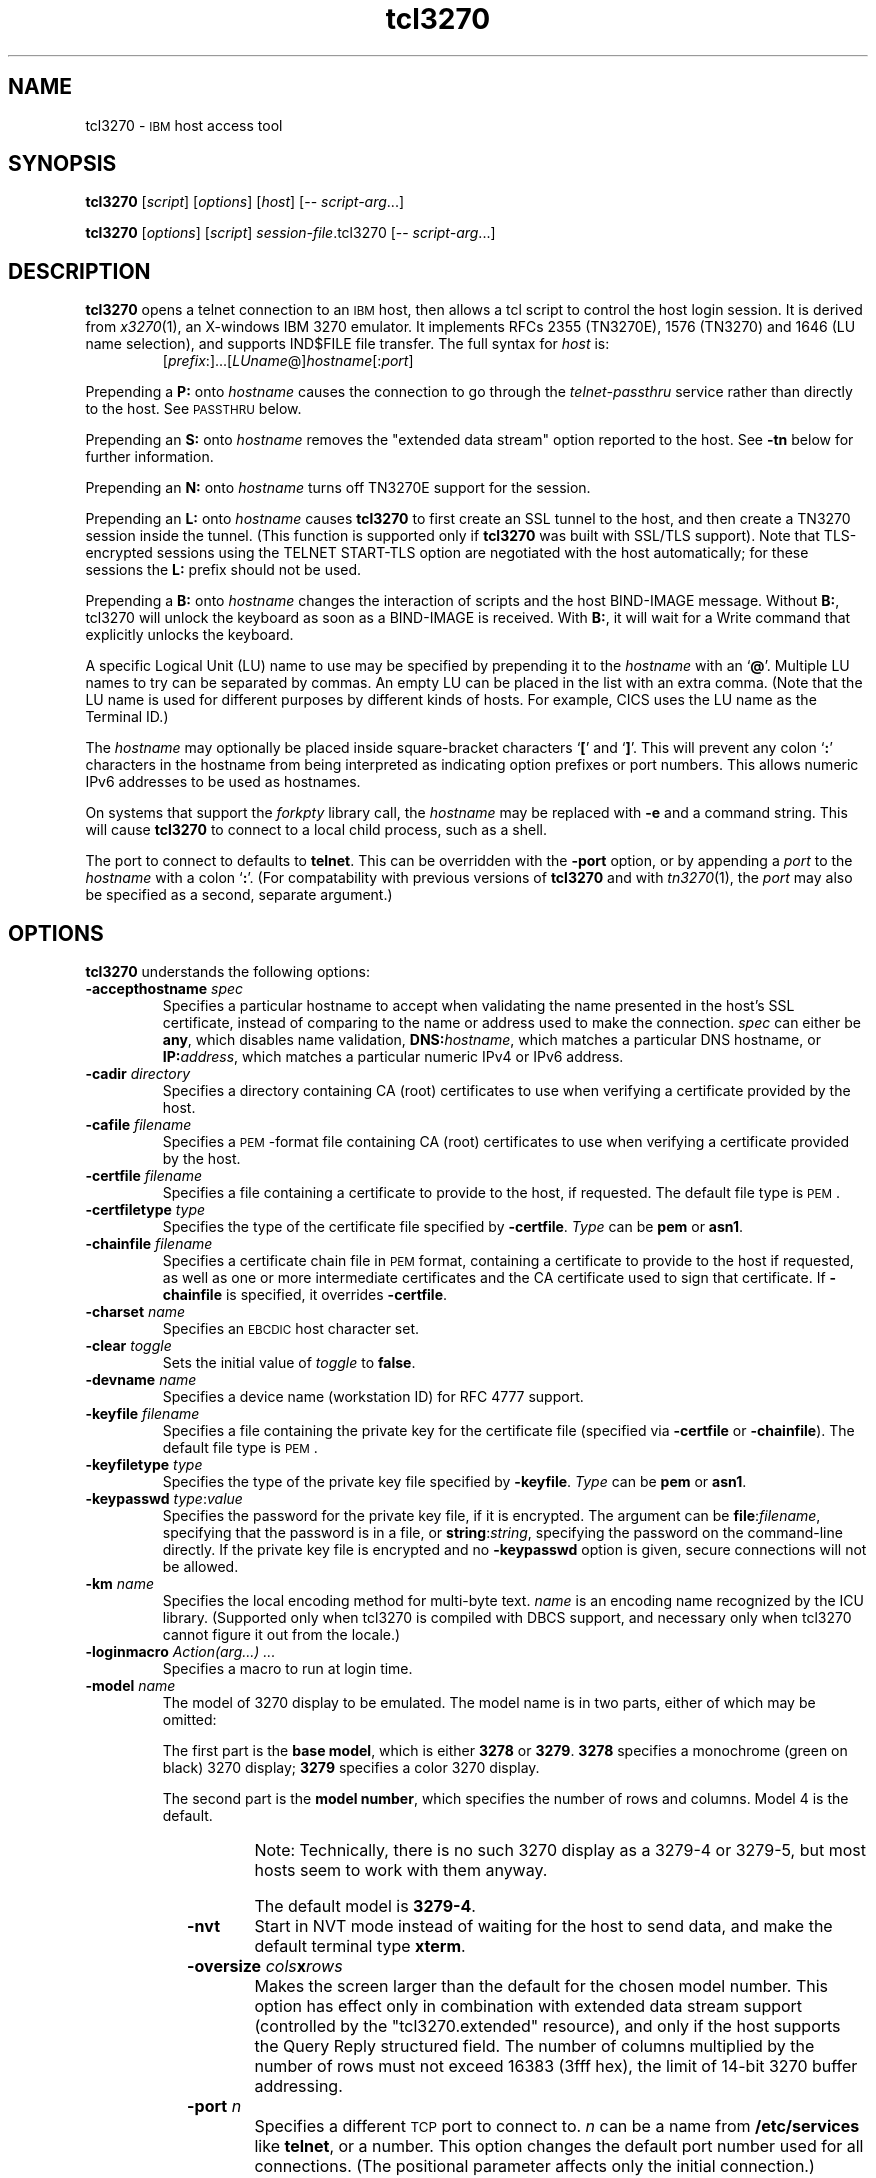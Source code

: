 '\" t
.TH tcl3270 1 "23 October 2015"
.SH "NAME"
tcl3270 \-
\s-1IBM\s+1 host access tool
.SH "SYNOPSIS"
\fBtcl3270\fP
[\fIscript\fP]
[\fIoptions\fP]
[\fIhost\fP]
[\-\- \fIscript-arg\fP...]

.br
\fBtcl3270\fP [\fIoptions\fP] [\fIscript\fP] \fIsession-file\fP.tcl3270
[\-\- \fIscript-arg\fP...]

.SH "DESCRIPTION"
\fBtcl3270\fP opens a telnet connection to an \s-1IBM\s+1
host, then allows a tcl script to control the host login
session.
It is derived from
\fIx3270\fP(1),
an X-windows IBM 3270 emulator.
It implements RFCs 2355 (TN3270E), 1576 (TN3270) and 1646 (LU name selection),
and supports IND$FILE file transfer.
The full syntax for \fIhost\fP is:
.RS
[\fIprefix\fP:]...[\fILUname\fP@]\fIhostname\fP[:\fIport\fP]
.RE
.LP
Prepending a \fBP:\fP onto \fIhostname\fP causes the connection to go
through the \fItelnet-passthru\fP service rather than directly to the host.
See \s-1PASSTHRU\s+1 below.
.LP
Prepending an \fBS:\fP onto \fIhostname\fP removes the "extended data
stream" option reported to the host.
See \fB\-tn\fP below for further information.
.LP
Prepending an \fBN:\fP onto \fIhostname\fP
turns off TN3270E support for the session.
.LP
Prepending an \fBL:\fP onto \fIhostname\fP
causes \fBtcl3270\fP to first create an SSL tunnel to the host, and then
create a TN3270 session inside the tunnel.  (This function is supported only if
\fBtcl3270\fP was built with SSL/TLS support).
Note that TLS-encrypted sessions using the TELNET START-TLS option are
negotiated with the host automatically; for these sessions the \fBL:\fP prefix
should not be used.
.LP
Prepending a \fBB:\fP onto \fIhostname\fP changes the interaction of
scripts and the host BIND-IMAGE message.
Without \fBB:\fP, tcl3270 will unlock the keyboard as soon as a
BIND-IMAGE is received. With \fBB:\fP, it will wait for a Write command that
explicitly unlocks the keyboard.
.LP
A specific Logical Unit (LU) name to use may be specified by prepending it to
the \fIhostname\fP with an `\fB@\fP'.
Multiple LU names to try can be separated by commas.
An empty LU can be placed in the list with an extra comma.
(Note that the LU name is used for different purposes by different kinds of
hosts.
For example, CICS uses the LU name as the Terminal ID.)
.LP
The \fIhostname\fP may optionally be placed inside square-bracket
characters `\fB[\fP' and `\fB]\fP'.
This will prevent any colon `\fB:\fP' characters in the hostname
from being interpreted as indicating option prefixes or port numbers.
This allows numeric IPv6 addresses to be used as hostnames.
.LP
On systems that support the \fIforkpty\fP library call, the
\fIhostname\fP may be replaced with \fB\-e\fP and a command string.
This will cause \fBtcl3270\fP to connect to a local child process, such as
a shell.
.LP
The port to connect to defaults to
\fBtelnet\fP.
This can be overridden with the \fB\-port\fP option, or by appending
a \fIport\fP to the \fIhostname\fP with a colon
`\fB:\fP'.
(For compatability with previous versions of \fBtcl3270\fP
and with \fItn3270\fP(1), the \fIport\fP
may also be specified as a second, separate argument.)

.SH "OPTIONS"
 \fBtcl3270\fP understands
the following options:
.TP
\fB\-accepthostname\fP \fIspec\fP
Specifies a particular hostname to accept when validating the name presented
in the host's SSL certificate, instead of comparing to the name or address
used to make the connection.
\fIspec\fP can either be \fBany\fP, which
disables name validation, \fBDNS:\fP\fIhostname\fP, which matches a
particular DNS hostname, or \fBIP:\fP\fIaddress\fP, which matches a
particular numeric IPv4 or IPv6 address.
.TP
\fB\-cadir\fP \fIdirectory\fP
Specifies a directory containing CA (root) certificates to use when verifying a
certificate provided by the host.
.TP
\fB\-cafile\fP \fIfilename\fP
Specifies a \s-1PEM\s+1-format file containing CA (root) certificates to use
when verifying a certificate provided by the host.
.TP
\fB\-certfile\fP \fIfilename\fP
Specifies a file containing a certificate to provide to the host, if
requested.
The default file type is \s-1PEM\s+1.
.TP
\fB\-certfiletype\fP \fItype\fP
Specifies the type of the certificate file specified
by \fB\-certfile\fP.
\fIType\fP can be \fBpem\fP or \fBasn1\fP.
.TP
\fB\-chainfile \fIfilename\fP\fP
Specifies a certificate chain file in \s-1PEM\s+1 format, containing a
certificate to provide to the host if requested, as well as one or more
intermediate certificates and the CA certificate used to sign that certificate.
If \fB\-chainfile\fP is specified, it
overrides \fB\-certfile\fP.
.TP
\fB\-charset\fP \fIname\fP
Specifies an \s-1EBCDIC\s+1 host character set.
.TP
\fB\-clear\fP \fItoggle\fP
Sets the initial value of \fItoggle\fP to \fBfalse\fP.
.TP
\fB\-devname\fP \fIname\fP
Specifies a device name (workstation ID) for RFC 4777 support.
.TP
\fB\-keyfile\fP \fIfilename\fP
Specifies a file containing the private key for the certificate file
(specified via \fB\-certfile\fP or \fB\-chainfile\fP).
The default file type is \s-1PEM\s+1.
.TP
\fB\-keyfiletype\fP \fItype\fP
Specifies the type of the private key file specified
by \fB\-keyfile\fP.
\fIType\fP can be \fBpem\fP or \fBasn1\fP.
.TP
\fB\-keypasswd\fP \fItype\fP:\fIvalue\fP
Specifies the password for the private key file, if it is encrypted.
The argument can be \fBfile\fP:\fIfilename\fP, specifying that the
password is in a file, or \fBstring\fP:\fIstring\fP, specifying the
password on the command-line directly.
If the private key file is encrypted and no \fB\-keypasswd\fP
option is given,
secure connections will not be allowed.
.TP
\fB\-km\fP \fIname\fP
Specifies the local encoding method for multi-byte text.
\fIname\fP is an encoding name recognized by the ICU library.
(Supported only when tcl3270 is compiled with DBCS support, and necessary
only when tcl3270 cannot figure it out from the locale.)
.TP
\fB\-loginmacro\fP \fIAction(arg...) ...\fP
Specifies a macro to run at login time.
.TP
\fB\-model\fP \fIname\fP
The model of 3270 display to be emulated.
The model name is in two parts, either of which may be omitted:
.IP
The first part is the
\fBbase model\fP,
which is either \fB3278\fP or \fB3279\fP.
\fB3278\fP specifies a monochrome (green on black) 3270 display;
\fB3279\fP specifies a color 3270 display.
.IP
The second part is the
\fBmodel number\fP,
which specifies the number of rows and columns.
Model 4 is the default.
.PP
.TS
center;
c c c .
T{
.na
.nh
Model Number
T}	T{
.na
.nh
Columns
T}	T{
.na
.nh
Rows
T}
_
T{
.na
.nh
2
T}	T{
.na
.nh
80
T}	T{
.na
.nh
24
T}
T{
.na
.nh
3
T}	T{
.na
.nh
80
T}	T{
.na
.nh
32
T}
T{
.na
.nh
4
T}	T{
.na
.nh
80
T}	T{
.na
.nh
43
T}
T{
.na
.nh
5
T}	T{
.na
.nh
132
T}	T{
.na
.nh
27
T}
.TE
.IP
Note: Technically, there is no such 3270 display as a 3279-4 or 3279-5, but
most hosts seem to work with them anyway.
.IP
The default model
is \fB3279\-4\fP.
.TP
\fB\-nvt\fP
Start in NVT mode instead of waiting for the host to send data, and make the
default terminal type \fBxterm\fP.
.TP
\fB\-oversize\fP \fIcols\fP\fBx\fP\fIrows\fP
Makes the screen larger than the default for the chosen model number.
This option has effect only in combination with extended data stream support
(controlled by the "tcl3270.extended" resource), and only if the host
supports the Query Reply structured field.
The number of columns multiplied by the number of rows must not exceed
16383 (3fff hex), the limit of 14-bit 3270 buffer addressing.
.TP
\fB\-port\fP \fIn\fP
Specifies a different \s-1TCP\s+1 port to connect to.
\fIn\fP can be a name from \fB/etc/services\fP like \fBtelnet\fP, or a
number.
This option changes the default port number used for all connections.
(The positional parameter affects only the initial connection.)
.TP
\fB\-proxy \fItype\fP:\fIhost\fP[:\fIport\fP]\fP
Causes \fBtcl3270\fP to connect via the specified proxy, instead of
using a direct connection.
The \fIhost\fP can be an IP address or hostname.
The optional \fIport\fP can be a number or a service name.
For a list of supported proxy \fItypes\fP, see \s-1PROXY\s+1
below.
.TP
\fB\-selfsignedok\fP
When verifying a host \s-1SSL\s+1 certificate, allow it to be self-signed.
.TP
\fB\-set\fP \fItoggle\fP
Sets the initial value of \fItoggle\fP to \fBtrue\fP.
The \fB\-p\fP option of \fIx3270if\fP causes it to use this socket,
instead of pipes specified by environment variables.
.TP
\fB\-tn\fP \fIname\fP
Specifies the terminal name to be transmitted over the telnet connection.
The default name is
\fBIBM\-\fP\fImodel_name\fP\fB\-E\fP,
for example,
\fBIBM\-3278\-4\-E\fP.
.IP
Some hosts are confused by the \fB\-E\fP
suffix on the terminal name, and will ignore the extra screen area on
models 3, 4 and 5.
Prepending an \fBs:\fP on the hostname, or setting the "tcl3270.extended"
resource to "false", removes the \fB\-E\fP
from the terminal name when connecting to such hosts.
.IP
The name can also be specified with the "tcl3270.termName" resource.
.TP
\fB\-trace\fP
Turns on data stream and event tracing at startup.
The default trace file name is
\fB/tmp/x3trc\fP.
.TP
\fB\-tracefile\fP \fIfile\fP
Specifies a file to save data stream and event traces into.
If the name starts with `>>', data will be appended to the file.
.TP
\fB\-tracefilesize\fP \fIsize\fP
Places a limit on the size of a trace file.
If this option is not specified, or is specified as \fB0\fP or \fBnone\fP,
the trace file size will be unlimited.
The minimum size is 64 Kbytes.
The value of \fIsize\fP can have a \fBK\fP or \fBM\fP suffix, indicating
kilobytes or megabytes respectively.
When the trace file reaches the size limit, it will be renamed with a 
`-' appended and a new file started.
.TP
\fB\-user\fP \fIname\fP
Specifies the user name for RFC 4777 support.
.TP
\fB\-v\fP
Display the version and build options for \fBtcl3270\fP and exit.
.TP
\fB\-verifycert\fP
For SSL or SSL/TLS connections, verify the host certificate, and do not allow
the connection to complete unless it can be validated.
.TP
\fB\-xrm\fP "tcl3270.\fIresource\fP: \fIvalue\fP"
Sets the value of the named \fIresource\fP to \fIvalue\fP.
Resources control less common \fBtcl3270\fP
options, and are defined under \s-1RESOURCES\s+1 below.
.TP
\fB\-\-\fP
Terminates the list of \fBtcl3270\fP options.
Whatever follows will be available to the script in the \fB$argv\fP
tcl variable.

.SH "COMMANDS"
\fBtcl3270\fP supports the following additional tcl commands:
).PP
Actions marked with an asterisk (*) may block, sending data to the host and
possibly waiting for a response.
.PP
.TS
center; lw(3i) lw(3i).
T{
.na
.nh
.in +2
.ti -2
Ascii
T}	T{
.na
.nh
return entire screen contents as text
T}
T{
.na
.nh
.in +2
.ti -2
Ascii \fIlength\fP
T}	T{
.na
.nh
return screen contents at cursor as text
T}
T{
.na
.nh
.in +2
.ti -2
Ascii \fIrow\fP \fIcol\fP \fIlength\fP
T}	T{
.na
.nh
return screen contents as text
T}
T{
.na
.nh
.in +2
.ti -2
Ascii \fIrow\fP \fIcol\fP \fIrows\fP \fIcols\fP
T}	T{
.na
.nh
return screen region as text
T}
T{
.na
.nh
.in +2
.ti -2
AsciiField
T}	T{
.na
.nh
return current field as text
T}
T{
.na
.nh
.in +2
.ti -2
*Attn
T}	T{
.na
.nh
attention key
T}
T{
.na
.nh
.in +2
.ti -2
BackSpace
T}	T{
.na
.nh
move cursor left (or send \s-1ASCII BS\s+1)
T}
T{
.na
.nh
.in +2
.ti -2
BackTab
T}	T{
.na
.nh
tab to start of previous input field
T}
T{
.na
.nh
.in +2
.ti -2
CircumNot
T}	T{
.na
.nh
input "^" in \s-1NVT\s+1 mode, or "notsign" in 3270 mode
T}
T{
.na
.nh
.in +2
.ti -2
*Clear
T}	T{
.na
.nh
clear screen
T}
T{
.na
.nh
.in +2
.ti -2
Cols
T}	T{
.na
.nh
report screen size
T}
T{
.na
.nh
.in +2
.ti -2
*Connect \fIhost\fP
T}	T{
.na
.nh
connect to \fIhost\fP
T}
T{
.na
.nh
.in +2
.ti -2
*CursorSelect
T}	T{
.na
.nh
Cursor Select \s-1AID\s+1
T}
T{
.na
.nh
.in +2
.ti -2
Delete
T}	T{
.na
.nh
delete character under cursor (or send \s-1ASCII DEL\s+1)
T}
T{
.na
.nh
.in +2
.ti -2
DeleteField
T}	T{
.na
.nh
delete the entire field
T}
T{
.na
.nh
.in +2
.ti -2
DeleteWord
T}	T{
.na
.nh
delete the current or previous word
T}
T{
.na
.nh
.in +2
.ti -2
*Disconnect
T}	T{
.na
.nh
disconnect from host
T}
T{
.na
.nh
.in +2
.ti -2
Down
T}	T{
.na
.nh
move cursor down
T}
T{
.na
.nh
.in +2
.ti -2
Dup
T}	T{
.na
.nh
duplicate field
T}
T{
.na
.nh
.in +2
.ti -2
Ebcdic
T}	T{
.na
.nh
return entire screen contents in \s-1EBCDIC\s+1
T}
T{
.na
.nh
.in +2
.ti -2
Ebcdic \fIlength\fP
T}	T{
.na
.nh
return screen contents at cursor in \s-1EBCDIC\s+1
T}
T{
.na
.nh
.in +2
.ti -2
Ebcdic \fIrow\fP \fIcol\fP \fIlength\fP
T}	T{
.na
.nh
return screen contents in \s-1EBCDIC\s+1
T}
T{
.na
.nh
.in +2
.ti -2
Ebcdic \fIrow\fP \fIcol\fP \fIrows\fP \fIcols\fP
T}	T{
.na
.nh
return screen region in \s-1EBCDIC\s+1
T}
T{
.na
.nh
.in +2
.ti -2
EbcdicField
T}	T{
.na
.nh
return current field in \s-1EBCDIC\s+1
T}
T{
.na
.nh
.in +2
.ti -2
*Enter
T}	T{
.na
.nh
Enter \s-1AID\s+1 (or send \s-1ASCII CR\s+1)
T}
T{
.na
.nh
.in +2
.ti -2
Erase
T}	T{
.na
.nh
erase previous character (or send \s-1ASCII BS\s+1)
T}
T{
.na
.nh
.in +2
.ti -2
EraseEOF
T}	T{
.na
.nh
erase to end of current field
T}
T{
.na
.nh
.in +2
.ti -2
EraseInput
T}	T{
.na
.nh
erase all input fields
T}
T{
.na
.nh
.in +2
.ti -2
FieldEnd
T}	T{
.na
.nh
move cursor to end of field
T}
T{
.na
.nh
.in +2
.ti -2
FieldMark
T}	T{
.na
.nh
mark field
T}
T{
.na
.nh
.in +2
.ti -2
HexString \fIhex_digits\fP
T}	T{
.na
.nh
insert control-character string
T}
T{
.na
.nh
.in +2
.ti -2
Home
T}	T{
.na
.nh
move cursor to first input field
T}
T{
.na
.nh
.in +2
.ti -2
Insert
T}	T{
.na
.nh
set insert mode
T}
T{
.na
.nh
.in +2
.ti -2
*Interrupt
T}	T{
.na
.nh
send \s-1TELNET IP\s+1 to host
T}
T{
.na
.nh
.in +2
.ti -2
Key \fIkeysym\fP
T}	T{
.na
.nh
insert key \fIkeysym\fP
T}
T{
.na
.nh
.in +2
.ti -2
Key 0x\fIxx\fP
T}	T{
.na
.nh
insert key with character code \fIxx\fP
T}
T{
.na
.nh
.in +2
.ti -2
Left
T}	T{
.na
.nh
move cursor left
T}
T{
.na
.nh
.in +2
.ti -2
Left2
T}	T{
.na
.nh
move cursor left 2 positions
T}
T{
.na
.nh
.in +2
.ti -2
MonoCase
T}	T{
.na
.nh
toggle uppercase-only mode
T}
T{
.na
.nh
.in +2
.ti -2
MoveCursor \fIrow\fP \fIcol\fP
T}	T{
.na
.nh
move cursor to zero-origin (\fIrow\fP,\fIcol\fP)
T}
T{
.na
.nh
.in +2
.ti -2
Newline
T}	T{
.na
.nh
move cursor to first field on next line (or send \s-1ASCII LF\s+1)
T}
T{
.na
.nh
.in +2
.ti -2
NextWord
T}	T{
.na
.nh
move cursor to next word
T}
T{
.na
.nh
.in +2
.ti -2
*PA \fIn\fP
T}	T{
.na
.nh
Program Attention \s-1AID\s+1 (\fIn\fP from 1 to 3)
T}
T{
.na
.nh
.in +2
.ti -2
*PF \fIn\fP
T}	T{
.na
.nh
Program Function \s-1AID\s+1 (\fIn\fP from 1 to 24)
T}
T{
.na
.nh
.in +2
.ti -2
PreviousWord
T}	T{
.na
.nh
move cursor to previous word
T}
T{
.na
.nh
.in +2
.ti -2
Quit
T}	T{
.na
.nh
exit \fBtcl3270\fP
T}
T{
.na
.nh
.in +2
.ti -2
Redraw
T}	T{
.na
.nh
redraw window
T}
T{
.na
.nh
.in +2
.ti -2
Reset
T}	T{
.na
.nh
reset locked keyboard
T}
T{
.na
.nh
.in +2
.ti -2
Right
T}	T{
.na
.nh
move cursor right
T}
T{
.na
.nh
.in +2
.ti -2
Right2
T}	T{
.na
.nh
move cursor right 2 positions
T}
T{
.na
.nh
.in +2
.ti -2
ReadBuffer Ascii
T}	T{
.na
.nh
dump screen buffer as text
T}
T{
.na
.nh
.in +2
.ti -2
ReadBuffer Ebcdic
T}	T{
.na
.nh
dump screen buffer in EBCDIC
T}
T{
.na
.nh
.in +2
.ti -2
Rows
T}	T{
.na
.nh
report screen size
T}
T{
.na
.nh
.in +2
.ti -2
Snap
T}	T{
.na
.nh
same as \fBSnap Save\fP
T}
T{
.na
.nh
.in +2
.ti -2
Snap Ascii
T}	T{
.na
.nh
report saved screen data (see \fBAscii\fP)
T}
T{
.na
.nh
.in +2
.ti -2
Snap Cols
T}	T{
.na
.nh
report saved screen size
T}
T{
.na
.nh
.in +2
.ti -2
Snap Ebcdic
T}	T{
.na
.nh
report saved screen data (see \fBEbcdic\fP)
T}
T{
.na
.nh
.in +2
.ti -2
Snap ReadBuffer
T}	T{
.na
.nh
report saved screen data (see \fBReadBuffer\fP)
T}
T{
.na
.nh
.in +2
.ti -2
Snap Rows
T}	T{
.na
.nh
report saved screen size
T}
T{
.na
.nh
.in +2
.ti -2
Snap Save
T}	T{
.na
.nh
save screen image
T}
T{
.na
.nh
.in +2
.ti -2
Snap Status
T}	T{
.na
.nh
report saved connection status
T}
T{
.na
.nh
.in +2
.ti -2
*Snap Wait [\fItimeout\fP] Output
T}	T{
.na
.nh
wait for host output and save screen image
T}
T{
.na
.nh
.in +2
.ti -2
Status
T}	T{
.na
.nh
report connection status
T}
T{
.na
.nh
.in +2
.ti -2
*String \fIstring\fP
T}	T{
.na
.nh
insert string (simple macro facility)
T}
T{
.na
.nh
.in +2
.ti -2
*SysReq
T}	T{
.na
.nh
System Request \s-1AID\s+1
T}
T{
.na
.nh
.in +2
.ti -2
Tab
T}	T{
.na
.nh
move cursor to next input field
T}
T{
.na
.nh
.in +2
.ti -2
Toggle \fIoption\fP[
T}	T{
.na
.nh
toggle an option
T}
T{
.na
.nh
.in +2
.ti -2
ToggleInsert
T}	T{
.na
.nh
toggle insert mode
T}
T{
.na
.nh
.in +2
.ti -2
ToggleReverse
T}	T{
.na
.nh
toggle reverse-input mode
T}
T{
.na
.nh
.in +2
.ti -2
*Transfer \fIoption\fP=\fIvalue\fP...'
T}	T{
.na
.nh
file transfer
T}
T{
.na
.nh
.in +2
.ti -2
Up
T}	T{
.na
.nh
move cursor up
T}
T{
.na
.nh
.in +2
.ti -2
*Wait [\fItimeout\fP] 3270mode
T}	T{
.na
.nh
wait for 3270 mode
T}
T{
.na
.nh
.in +2
.ti -2
*Wait [\fItimeout\fP] Disconnect
T}	T{
.na
.nh
wait for host to disconnect
T}
T{
.na
.nh
.in +2
.ti -2
*Wait [\fItimeout\fP] InputField
T}	T{
.na
.nh
wait for valid input field
T}
T{
.na
.nh
.in +2
.ti -2
*Wait [\fItimeout\fP] NVTMode
T}	T{
.na
.nh
wait for NVT mode
T}
T{
.na
.nh
.in +2
.ti -2
*Wait [\fItimeout\fP] Output
T}	T{
.na
.nh
wait for more host output
T}
.TE
.LP
Note that certain parameters to tcl3270 actions (such as the names of files
and keymaps) are subject to \fIsubstitutions\fP:
.LP
The character \fB~\fP at the beginning of a string is replaced with the user's
home directory.
A \fB~\fP character followed by a username is
replaced with that user's home directory.
.LP
Environment variables are substituted using the Unix shell convention of
$\fIname\fP or ${\fIname\fP}.
.LP
Two special pseudo-environment variables are supported. ${TIMESTAMP} is
replaced with a microsecond-resolution timestamp; ${UNIQUE} is replaced with a
string guaranteed to make a unique filename (the process ID optionally
followed by a dash and a string of digits). ${UNIQUE} is used to form trace
file names.
.SH "FILE TRANSFER"
The \fBTransfer\fP command implements \fBIND$FILE\fP file transfer.
This command requires that the \fBIND$FILE\fP
program be installed on the \s-1IBM\s+1 host, and that the 3270 cursor
be located in a field that will accept a \s-1TSO\s+1 or \s-1VM/CMS\s+1 command.
.LP
.LP
Because of the complexity and number of options for file transfer, the
parameters to the \fBTransfer\fP command take the unique form
of \fIoption\fP=\fIvalue\fP, and can appear in any order.
Note that if the \fIvalue\fP contains spaces (such as a VM/CMS file name),
then the entire parameter must be quoted, e.g., "HostFile=xxx foo a".
The options are:
.LP
.TS
l c l l.
T{
.na
.nh
Option
T}	T{
.na
.nh
Required?
T}	T{
.na
.nh
Default
T}	T{
.na
.nh
Other Values
T}
_
T{
.na
.nh
Direction
T}	T{
.na
.nh
No
T}	T{
.na
.nh
receive
T}	T{
.na
.nh
send
T}
T{
.na
.nh
HostFile
T}	T{
.na
.nh
Yes
T}	T{
.na
.nh
\ 
T}	T{
.na
.nh
\ 
T}
T{
.na
.nh
LocalFile
T}	T{
.na
.nh
Yes
T}	T{
.na
.nh
\ 
T}	T{
.na
.nh
\ 
T}
T{
.na
.nh
Host
T}	T{
.na
.nh
No
T}	T{
.na
.nh
tso
T}	T{
.na
.nh
vm, cics
T}
T{
.na
.nh
Mode
T}	T{
.na
.nh
No
T}	T{
.na
.nh
ascii
T}	T{
.na
.nh
binary
T}
T{
.na
.nh
Cr
T}	T{
.na
.nh
No
T}	T{
.na
.nh
remove
T}	T{
.na
.nh
add, keep
T}
T{
.na
.nh
Remap
T}	T{
.na
.nh
No
T}	T{
.na
.nh
yes
T}	T{
.na
.nh
no
T}
T{
.na
.nh
Exist
T}	T{
.na
.nh
No
T}	T{
.na
.nh
keep
T}	T{
.na
.nh
replace, append
T}
T{
.na
.nh
Recfm
T}	T{
.na
.nh
No
T}	T{
.na
.nh
\ 
T}	T{
.na
.nh
fixed, variable, undefined
T}
T{
.na
.nh
Lrecl
T}	T{
.na
.nh
No
T}	T{
.na
.nh
\ 
T}	T{
.na
.nh
\ 
T}
T{
.na
.nh
Blksize
T}	T{
.na
.nh
No
T}	T{
.na
.nh
\ 
T}	T{
.na
.nh
\ 
T}
T{
.na
.nh
Allocation
T}	T{
.na
.nh
No
T}	T{
.na
.nh
\ 
T}	T{
.na
.nh
tracks, cylinders, avblock
T}
T{
.na
.nh
PrimarySpace
T}	T{
.na
.nh
Sometimes
T}	T{
.na
.nh
\ 
T}	T{
.na
.nh
\ 
T}
T{
.na
.nh
SecondarySpace
T}	T{
.na
.nh
No
T}	T{
.na
.nh
\ 
T}	T{
.na
.nh
\ 
T}
T{
.na
.nh
Avblock
T}	T{
.na
.nh
Sometimes
T}	T{
.na
.nh
\ 
T}	T{
.na
.nh
\ 
T}
T{
.na
.nh
BufferSize
T}	T{
.na
.nh
No
T}	T{
.na
.nh
4096
T}	T{
.na
.nh
\ 
T}
.TE
.LP
The option details are as follows.
.TP
\fBDirection\fP
\fBsend\fP to send a file to the host,
\fBreceive\fP to receive a file from the host.
.TP
\fBHostFile\fP
The name of the file on the host.
.TP
\fBLocalFile\fP
The name of the file on the local workstation.
.TP
\fBHost\fP
The type of host (which dictates the form of the \fBIND$FILE\fP command):
\fBtso\fP (the default), \fBvm\fP or \fBcics\fP.
.TP
\fBMode\fP
Use \fBascii\fP (the default) for a text file, which will be translated
between \s-1EBCDIC\s+1 and \s-1ASCII\s+1 as necessary.
Use \fBbinary\fP for non-text files.
.TP
\fBCr\fP
Controls how \fBNewline\fP characters are handled when transferring
\fBMode=ascii\fP files.
\fBremove\fP (the default) strips \fBNewline\fP characters in local files
before transferring them to the host.
\fBadd\fP adds \fBNewline\fP characters to each host file record before
transferring it to the local workstation.
\fBkeep\fP preserves \fBNewline\fP characters when transferring a local file
to the host.
.TP
\fBRemap\fP
Controls text translation for \fBMode=ascii\fP files.
The value \fByes\fP (the default) causes tcl3270 to remap the text to ensure
maximum compatibility between the workstation's character set and encoding
and the host's \s-1EBCDIC\s+1 code page.
The value \fBno\fP causes tcl3270 to pass the text to or from the host
as-is, leaving all translation to the \fBIND$FILE\fP program on the host.
.TP
\fBExist\fP
Controls what happens when the destination file already exists.
\fBkeep\fP (the default) preserves the file, causing the
\fBTransfer\fP command to fail.
\fBreplace\fP overwrites the destination file with the source file.
\fBappend\fP appends the source file to the destination file.
.TP
\fBRecfm\fP
Controls the record format of files created on the host.
(\s-1TSO\s+1 and \s-1VM\s+1 hosts only.)
\fBfixed\fP creates a file with fixed-length records.
\fBvariable\fP creates a file with variable-length records.
\fBundefined\fP creates a file with undefined-length records (\s-1TSO\s+1 hosts
only).
The \fBLrecl\fP option controls the record length or maximum record length for
\fBRecfm=fixed\fP and \fBRecfm=variable\fP files, respectively.
.TP
\fBLrecl\fP
Specifies the record length (or maximum record length) for files created on
the host.
(\s-1TSO\s+1 and \s-1VM\s+1 hosts only.)
.TP
\fBBlksize\fP
Specifies the block size for files created on the host.
(\s-1TSO\s+1 and \s-1VM\s+1 hosts only.)
.TP
\fBAllocation\fP
Specifies the units for the \fBPrimarySpace\fP and
\fBSecondarySpace\fP options: \fBtracks\fP, \fBcylinders\fP or
\fBavblock\fP. (\s-1TSO\s+1 hosts only.)
.TP
\fBPrimarySpace\fP
Primary allocation for a file.
The units are given by the \fBAllocation\fP option.
Required when the \fBAllocation\fP is specified as something other than
\fBdefault\fP.
(\s-1TSO\s+1 hosts only.)
.TP
\fBSecondarySpace\fP
Secondary allocation for a file.
The units are given by the \fBAllocation\fP option. (\s-1TSO\s+1 hosts only.) 
.TP
\fBAvblock\fP
Average block size, required when \fBAllocation\fP specifies \fBavblock\fP.
(\s-1TSO\s+1 hosts only.)
.TP
\fBBufferSize\fP
Buffer size for DFT-mode transfers.
Can range from 256 to 32768.
Larger values give better performance, but some hosts may not be able to
support them.
.LP
There are also resources that control the default values for each of the
file transfer parameters.
These resources have the same names as the \fBTransfer\fP keywords, but with
\fBft\fP prepended. E.g., the default for the \fBMode\fP keyword is the
\fBtcl3270.ftMode\fP resource.

.SH "THE PRINTTEXT ACTION"
The \fBPrintText\fP produces screen snapshots in a number of different
forms.
The default form wth no arguments sends a copy of the screen to the default
printer.
A single argument is
the command to use to print, e.g., \fBlpr\fP.
.LP
Multiple arguments can include keywords to control the output of
\fBPrintText\fP:
.TP
\fBfile\fP \fIfilename\fP
Save the output in a file.
.TP
\fBhtml\fP
Save the output as HTML.  This option implies \fBfile\fP.
.TP
\fBrtf\fP
Save the output as RichText.  This option implies \fBfile\fP.
The font defaults to \fBCourier New\fP and the
point size defaults to 8.
These can be overridden by the \fBprintTextFont\fP and \fBprintTextSize\fP
resources, respectively.
.TP
\fBstring\fP
Return the output as a string.  This can only be used from scripts.
.TP
\fBmodi\fP
Render modified fields in italics.
.TP
\fBcaption\fP \fItext\fP
Add the specified \fItext\fP as a caption above the output.
Within \fItext\fP, the special sequence \fB%T%\fP will be replaced with
a timestamp.
.TP
\fBcommand\fP \fIcommand\fP
Directs the output to a command.
This allows one or more of the other keywords to be specified, while still
sending the output to the printer.

.SH "NESTED SCRIPTS"
.TP
\fBThe String Command\fP
The simplest method for
nested scripts is provided via the \fBString\fP
command.
The arguments to \fBString\fP are one or more double-quoted strings which are
inserted directly as if typed.
The C backslash conventions are honored as follows.
(Entries marked * mean that after sending the \s-1AID\s+1 code to the host,
\fBtcl3270\fP will wait for the host to unlock the keyboard before further
processing the string.)
.TS
l l.
T{
.na
.nh
\eb
T}	T{
.na
.nh
Left
T}
T{
.na
.nh
\ee\fIxxxx\fP
T}	T{
.na
.nh
EBCDIC character in hex
T}
T{
.na
.nh
\ef
T}	T{
.na
.nh
Clear*
T}
T{
.na
.nh
\en
T}	T{
.na
.nh
Enter*
T}
T{
.na
.nh
\epa\fIn\fP
T}	T{
.na
.nh
PA(\fIn\fP)*
T}
T{
.na
.nh
\epf\fInn\fP
T}	T{
.na
.nh
PF(\fInn\fP)*
T}
T{
.na
.nh
\er
T}	T{
.na
.nh
Newline
T}
T{
.na
.nh
\et
T}	T{
.na
.nh
Tab
T}
T{
.na
.nh
\eT
T}	T{
.na
.nh
BackTab
T}
T{
.na
.nh
\eu\fIxxxx\fP
T}	T{
.na
.nh
Unicode character in hex
T}
T{
.na
.nh
\ex\fIxxxx\fP
T}	T{
.na
.nh
Unicode character in hex
T}
.TE
.IP
Note that the numeric values for the \ee, \eu and \ex sequences
can be abbreviated to 2 digits.
Note also that EBCDIC codes greater than 255 and some Unicode character codes
represent DBCS characters, which will work only if tcl3270 is built with
DBCS support and the host allows DBCS input in the current field.
.IP
\fBNote:\fP
The strings are in \s-1ASCII\s+1 and converted to \s-1EBCDIC\s+1,
so beware of inserting
control codes.
.IP
There is also an alternate form of the \fBString\fP command, \fBHexString\fP,
which is used to enter non-printing data.
The argument to \fBHexString\fP is a string of hexadecimal digits, two per
character.  A leading 0x or 0X is optional.
In 3270 mode, the hexadecimal data represent \s-1EBCDIC\s+1 characters, which
are entered into the current field.
In \s-1NVT\s+1 mode, the hexadecimal data represent \s-1ASCII\s+1 characters,
which are sent directly to the host.

.SH "PASSTHRU"
\fBtcl3270\fP supports the Sun \fItelnet-passthru\fP
service provided by the \fIin.telnet-gw\fP server.
This allows outbound telnet connections through a firewall machine.
When a \fBp:\fP is prepended to a hostname, \fBtcl3270\fP
acts much like the \fIitelnet\fP(1) command.
It contacts the machine named \fBinternet-gateway\fP at the port defined in
\fB/etc/services\fP as \fBtelnet-passthru\fP
(which defaults to 3514).
It then passes the requested hostname and port to the
\fBin.telnet-gw\fP server.
.SH "PROXY"
The \fB\-proxy\fP option or the \fBtcl3270.proxy\fP resource
causes tcl3270 to use a proxy server to connect to the host.
The syntax of the option or resource is:
.RS
\fItype\fP:\fIhost\fP[:\fIport\fP]

.RE
The supported values for \fItype\fP are:
.TS
center;
c l c .
T{
.na
.nh
Proxy Type
T}	T{
.na
.nh
Protocol
T}	T{
.na
.nh
Default Port
T}
_
T{
.na
.nh
http
T}	T{
.na
.nh
RFC 2817 HTTP tunnel (squid)
T}	T{
.na
.nh
3128
T}
T{
.na
.nh
passthru
T}	T{
.na
.nh
Sun in.telnet-gw
T}	T{
.na
.nh
none
T}
T{
.na
.nh
socks4
T}	T{
.na
.nh
SOCKS version 4
T}	T{
.na
.nh
1080
T}
T{
.na
.nh
socks5
T}	T{
.na
.nh
SOCKS version 5 (RFC 1928)
T}	T{
.na
.nh
1080
T}
T{
.na
.nh
telnet
T}	T{
.na
.nh
No protocol (just send \fBconnect\fP \fIhost port\fP)
T}	T{
.na
.nh
none
T}
.TE
.LP
The special types \fBsocks4a\fP and \fBsocks5d\fP can also be used to force
the proxy server to do the hostname resolution for the SOCKS protocol.
.SH "RESOURCES"
Certain \fBtcl3270\fP
options can be configured via resources.
Resources are defined
by \fB\-xrm\fP options.
The definitions are similar to X11 resources, and use a similar syntax.
The resources available in \fBtcl3270\fP are:
.LP
.TS
l l l l.
T{
.na
.nh
Resource
T}	T{
.na
.nh
Default
T}	T{
.na
.nh
Option
T}	T{
.na
.nh
Purpose
T}
_
T{
.na
.nh
blankFill
T}	T{
.na
.nh
False
T}	T{
.na
.nh
\-set blankFill
T}	T{
.na
.nh
Blank Fill mode
T}
T{
.na
.nh
charset
T}	T{
.na
.nh
bracket
T}	T{
.na
.nh
\-charset
T}	T{
.na
.nh
\s-1EBCDIC\s+1 character set
T}
T{
.na
.nh
dbcsCgcsgid
T}	T{
.na
.nh
\ 
T}	T{
.na
.nh
\ 
T}	T{
.na
.nh
Override DBCS CGCSGID
T}
T{
.na
.nh
dsTrace
T}	T{
.na
.nh
False
T}	T{
.na
.nh
\-trace
T}	T{
.na
.nh
Data stream tracing
T}
T{
.na
.nh
eof
T}	T{
.na
.nh
^D
T}	T{
.na
.nh
\ 
T}	T{
.na
.nh
\s-1NVT\s+1-mode \s-1EOF\s+1 character
T}
T{
.na
.nh
erase
T}	T{
.na
.nh
^H
T}	T{
.na
.nh
\ 
T}	T{
.na
.nh
\s-1NVT\s+1-mode erase character
T}
T{
.na
.nh
extended
T}	T{
.na
.nh
True
T}	T{
.na
.nh
\ 
T}	T{
.na
.nh
Use 3270 extended data stream
T}
T{
.na
.nh
eventTrace
T}	T{
.na
.nh
False
T}	T{
.na
.nh
\-trace
T}	T{
.na
.nh
Event tracing
T}
T{
.na
.nh
icrnl
T}	T{
.na
.nh
False
T}	T{
.na
.nh
\ 
T}	T{
.na
.nh
Map \s-1CR\s+1 to \s-1NL\s+1 on \s-1NVT\s+1-mode input
T}
T{
.na
.nh
inlcr
T}	T{
.na
.nh
False
T}	T{
.na
.nh
\ 
T}	T{
.na
.nh
Map \s-1NL\s+1 to \s-1CR\s+1 in \s-1NVT\s+1-mode input
T}
T{
.na
.nh
intr
T}	T{
.na
.nh
^C
T}	T{
.na
.nh
\ 
T}	T{
.na
.nh
\s-1NVT\s+1-mode interrupt character
T}
T{
.na
.nh
kill
T}	T{
.na
.nh
^U
T}	T{
.na
.nh
\ 
T}	T{
.na
.nh
\s-1NVT\s+1-mode kill character
T}
T{
.na
.nh
lineWrap
T}	T{
.na
.nh
False
T}	T{
.na
.nh
\-set lineWrap
T}	T{
.na
.nh
\s-1NVT\s+1 line wrap mode
T}
T{
.na
.nh
lnext
T}	T{
.na
.nh
^V
T}	T{
.na
.nh
\ 
T}	T{
.na
.nh
\s-1NVT\s+1-mode lnext character
T}
T{
.na
.nh
m3279
T}	T{
.na
.nh
(note 1)
T}	T{
.na
.nh
\-model
T}	T{
.na
.nh
3279 (color) emulation
T}
T{
.na
.nh
monoCase
T}	T{
.na
.nh
False
T}	T{
.na
.nh
\-set monoCase
T}	T{
.na
.nh
Mono-case mode
T}
T{
.na
.nh
numericLock
T}	T{
.na
.nh
False
T}	T{
.na
.nh
\ 
T}	T{
.na
.nh
Lock keyboard for numeric field error
T}
T{
.na
.nh
oerrLock
T}	T{
.na
.nh
False
T}	T{
.na
.nh
\ 
T}	T{
.na
.nh
Lock keyboard for input error
T}
T{
.na
.nh
oversize
T}	T{
.na
.nh
\ 
T}	T{
.na
.nh
\-oversize
T}	T{
.na
.nh
Oversize screen dimensions
T}
T{
.na
.nh
port
T}	T{
.na
.nh
telnet
T}	T{
.na
.nh
\-port
T}	T{
.na
.nh
Non-default TCP port
T}
T{
.na
.nh
quit
T}	T{
.na
.nh
^\e
T}	T{
.na
.nh
\ 
T}	T{
.na
.nh
\s-1NVT\s+1-mode quit character
T}
T{
.na
.nh
rprnt
T}	T{
.na
.nh
^R
T}	T{
.na
.nh
\ 
T}	T{
.na
.nh
\s-1NVT\s+1-mode reprint character
T}
T{
.na
.nh
sbcsCgcsgid
T}	T{
.na
.nh
\ 
T}	T{
.na
.nh
\ 
T}	T{
.na
.nh
Override SBCS CGCSGID
T}
T{
.na
.nh
secure
T}	T{
.na
.nh
False
T}	T{
.na
.nh
\ 
T}	T{
.na
.nh
Disable "dangerous" options
T}
T{
.na
.nh
termName
T}	T{
.na
.nh
(note 2)
T}	T{
.na
.nh
\-tn
T}	T{
.na
.nh
\s-1TELNET\s+1 terminal type string
T}
T{
.na
.nh
traceDir
T}	T{
.na
.nh
/tmp
T}	T{
.na
.nh
\ 
T}	T{
.na
.nh
Directory for trace files
T}
T{
.na
.nh
traceFile
T}	T{
.na
.nh
(note 3)
T}	T{
.na
.nh
\-tracefile
T}	T{
.na
.nh
File for trace output
T}
T{
.na
.nh
werase
T}	T{
.na
.nh
^W
T}	T{
.na
.nh
\ 
T}	T{
.na
.nh
\s-1NVT\s+1-mode word-erase character
T}
.TE
.LP
.RS
\fINote 1\fP: \fBm3279\fP defaults to
\fBFalse\fP.
It can be forced to \fBTrue\fP with the proper \fB\-model\fP
option.
.LP
\fINote 2\fP:
The default terminal type string is constructed from the model number, color
emulation, and extended data stream modes.
E.g., a model 2 with color emulation and the extended data stream option
would be sent as \fBIBM-3279-2-E\fP.
Note also that when \s-1TN3270E\s+1
mode is used, the terminal type is always sent as 3278, but this does not
affect color capabilities.
.LP
\fINote 3\fP: The default trace file is
\fBx3trc.\fP\fIpid\fP in the directory specified by
the \fBtraceDir\fP resource.




.RE
.LP
If more than one \fB\-xrm\fP option is given for the same resource,
the last one on the command line is used.
.SH "SEE ALSO"
s3270(1), , x3270(1), c3270(1), telnet(1), tn3270(1)
.br
Data Stream Programmer's Reference, IBM GA23-0059
.br
Character Set Reference, IBM GA27-3831
.br
RFC 1576, TN3270 Current Practices
.br
RFC 1646, TN3270 Extensions for LUname and Printer Selection
.br
RFC 2355, TN3270 Enhancements
.SH "COPYRIGHTS"
Copyright 1993-2015, Paul Mattes.
.br
Copyright 2004-2005, Don Russell.
.br
Copyright 2004, Dick Altenbern.
.br
Copyright 1990, Jeff Sparkes.
.br
Copyright 1989, Georgia Tech Research Corporation (GTRC), Atlanta, GA
 30332.
.br
All rights reserved.
.LP
Redistribution and use in source and binary forms, with or without
modification, are permitted provided that the following conditions are met:

.TP
*
Redistributions of source code must retain the above copyright notice, this
list of conditions and the following disclaimer.
.TP
*
Redistributions in binary form must reproduce the above copyright
notice, this list of conditions and the following disclaimer in the
documentation and/or other materials provided with the distribution.
.TP
*
Neither the names of Paul Mattes, Don Russell, Dick Altenbern, Jeff Sparkes,
GTRC nor
the names of their contributors may be used to endorse or promote
products derived from this software without specific prior written
permission.

.LP
THIS SOFTWARE IS PROVIDED BY PAUL MATTES, DON RUSSELL, DICK ALTENBERN, JEFF
SPARKES AND GTRC
"AS IS" AND ANY EXPRESS OR IMPLIED WARRANTIES, INCLUDING, BUT NOT LIMITED
TO, THE IMPLIED WARRANTIES OF MERCHANTABILITY AND FITNESS FOR A PARTICULAR
PURPOSE ARE DISCLAIMED. IN NO EVENT SHALL PAUL MATTES, DON RUSSELL, DICK
ALTENBERN, JEFF
SPARKES OR GTRC BE LIABLE FOR ANY DIRECT, INDIRECT, INCIDENTAL, SPECIAL
EXEMPLARY, OR CONSEQUENTIAL DAMAGES (INCLUDING, BUT NOT LIMITED TO,
PROCUREMENT OF SUBSTITUTE GOODS OR SERVICES; LOSS OF USE, DATA, OR PROFITS;
OR BUSINESS INTERRUPTION) HOWEVER CAUSED AND ON ANY THEORY OF LIABILITY,
WHETHER IN CONTRACT, STRICT LIABILITY, OR TORT (INCLUDING NEGLIGENCE OR
OTHERWISE) ARISING IN ANY WAY OUT OF THE USE OF THIS SOFTWARE, EVEN IF
ADVISED OF THE POSSIBILITY OF SUCH DAMAGE.
.SH "VERSION"
tcl3270 3.4ga9
